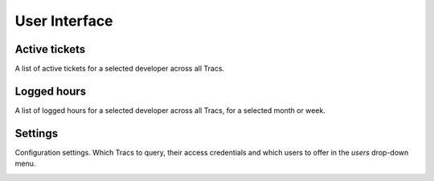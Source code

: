 User Interface
==============

Active tickets
--------------

A list of active tickets for a selected developer across all Tracs.

.. image:: tickets.png
    :width: 600


Logged hours
------------

A list of logged hours for a selected developer across all Tracs, for a
selected month or week.

.. image:: hours.png
    :width: 600


Settings
--------

Configuration settings. Which Tracs to query, their access credentials and
which users to offer in the `users` drop-down menu.

.. image:: settings.png
    :width: 600
